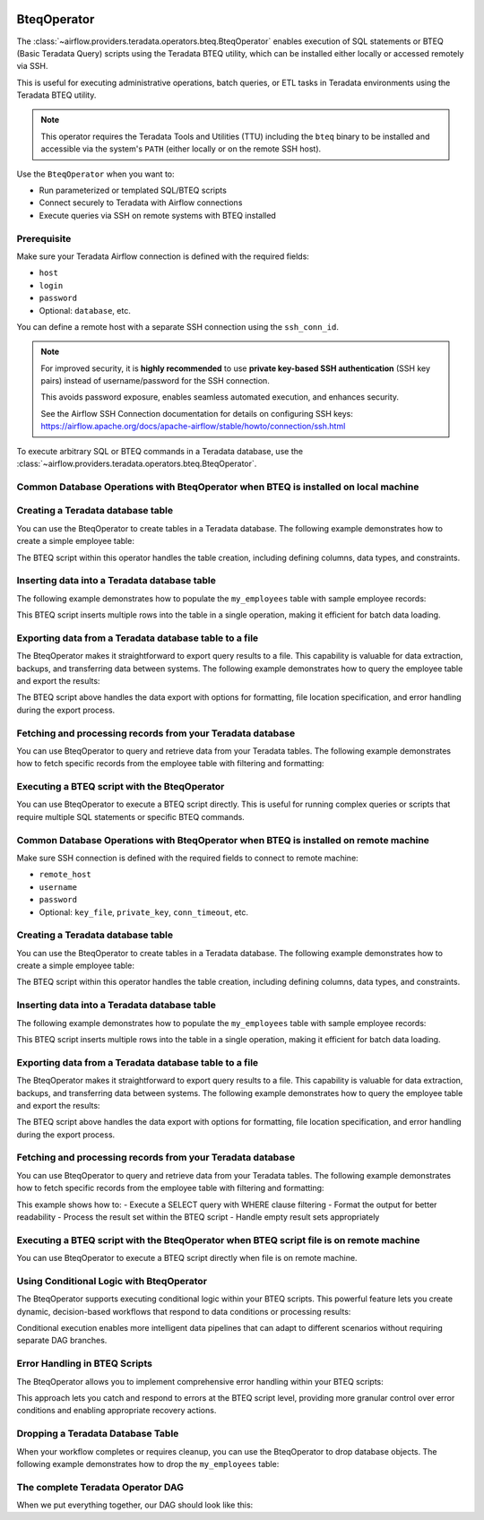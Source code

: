  .. Licensed to the Apache Software Foundation (ASF) under one
    or more contributor license agreements.  See the NOTICE file
    distributed with this work for additional information
    regarding copyright ownership.  The ASF licenses this file
    to you under the Apache License, Version 2.0 (the
    "License"); you may not use this file except in compliance
    with the License.  You may obtain a copy of the License at

 ..   http://www.apache.org/licenses/LICENSE-2.0

 .. Unless required by applicable law or agreed to in writing,
    software distributed under the License is distributed on an
    "AS IS" BASIS, WITHOUT WARRANTIES OR CONDITIONS OF ANY
    KIND, either express or implied.  See the License for the
    specific language governing permissions and limitations
    under the License.

.. _howto/operator:BteqOperator:

BteqOperator
============

The :class:`~airflow.providers.teradata.operators.bteq.BteqOperator` enables execution of SQL statements or BTEQ (Basic Teradata Query) scripts using the Teradata BTEQ utility, which can be installed either locally or accessed remotely via SSH.

This is useful for executing administrative operations, batch queries, or ETL tasks in Teradata environments using the Teradata BTEQ utility.

.. note::

   This operator requires the Teradata Tools and Utilities (TTU) including the ``bteq`` binary to be installed
   and accessible via the system's ``PATH`` (either locally or on the remote SSH host).

Use the ``BteqOperator`` when you want to:

- Run parameterized or templated SQL/BTEQ scripts
- Connect securely to Teradata with Airflow connections
- Execute queries via SSH on remote systems with BTEQ installed

Prerequisite
------------

Make sure your Teradata Airflow connection is defined with the required fields:

- ``host``
- ``login``
- ``password``
- Optional: ``database``, etc.

You can define a remote host with a separate SSH connection using the ``ssh_conn_id``.

.. note::

   For improved security, it is **highly recommended** to use
   **private key-based SSH authentication** (SSH key pairs) instead of username/password
   for the SSH connection.

   This avoids password exposure, enables seamless automated execution, and enhances security.

   See the Airflow SSH Connection documentation for details on configuring SSH keys:
   https://airflow.apache.org/docs/apache-airflow/stable/howto/connection/ssh.html


To execute arbitrary SQL or BTEQ commands in a Teradata database, use the
:class:`~airflow.providers.teradata.operators.bteq.BteqOperator`.

Common Database Operations with BteqOperator when BTEQ is installed on local machine
-------------------------------------------------------------------------------------

Creating a Teradata database table
----------------------------------

You can use the BteqOperator to create tables in a Teradata database. The following example demonstrates how to create a simple employee table:

.. exampleinclude:: /../../teradata/tests/system/teradata/example_bteq.py
    :language: python
    :dedent: 4
    :start-after: [START bteq_operator_howto_guide_create_table]
    :end-before: [END bteq_operator_howto_guide_create_table]

The BTEQ script within this operator handles the table creation, including defining columns, data types, and constraints.


Inserting data into a Teradata database table
---------------------------------------------

The following example demonstrates how to populate the ``my_employees`` table with sample employee records:

.. exampleinclude:: /../../teradata/tests/system/teradata/example_bteq.py
    :language: python
    :dedent: 4
    :start-after: [START bteq_operator_howto_guide_populate_table]
    :end-before: [END bteq_operator_howto_guide_populate_table]

This BTEQ script inserts multiple rows into the table in a single operation, making it efficient for batch data loading.


Exporting data from a Teradata database table to a file
-------------------------------------------------------

The BteqOperator makes it straightforward to export query results to a file. This capability is valuable for data extraction, backups, and transferring data between systems. The following example demonstrates how to query the employee table and export the results:

.. exampleinclude:: /../../teradata/tests/system/teradata/example_bteq.py
    :language: python
    :dedent: 4
    :start-after: [START bteq_operator_howto_guide_export_data_to_a_file]
    :end-before: [END bteq_operator_howto_guide_export_data_to_a_file]

The BTEQ script above handles the data export with options for formatting, file location specification, and error handling during the export process.


Fetching and processing records from your Teradata database
-----------------------------------------------------------

You can use BteqOperator to query and retrieve data from your Teradata tables. The following example demonstrates
how to fetch specific records from the employee table with filtering and formatting:

.. exampleinclude:: /../../teradata/tests/system/teradata/example_bteq.py
    :language: python
    :dedent: 4
    :start-after: [START bteq_operator_howto_guide_get_it_employees]
    :end-before: [END bteq_operator_howto_guide_get_it_employees]

Executing a BTEQ script with the BteqOperator
---------------------------------------------

You can use BteqOperator to execute a BTEQ script directly. This is useful for running complex queries or scripts that require multiple SQL statements or specific BTEQ commands.

.. exampleinclude:: /../../teradata/tests/system/teradata/example_bteq.py
    :language: python
    :dedent: 4
    :start-after: [START bteq_operator_howto_guide_bteq_file_input]
    :end-before: [END bteq_operator_howto_guide_bteq_file_input]


Common Database Operations with BteqOperator when BTEQ is installed on remote machine
-------------------------------------------------------------------------------------

Make sure SSH connection is defined with the required fields to connect to remote machine:

- ``remote_host``
- ``username``
- ``password``
- Optional: ``key_file``, ``private_key``, ``conn_timeout``, etc.

Creating a Teradata database table
----------------------------------

You can use the BteqOperator to create tables in a Teradata database. The following example demonstrates how to create a simple employee table:

.. exampleinclude:: /../../teradata/tests/system/teradata/example_remote_bteq.py
    :language: python
    :dedent: 4
    :start-after: [START bteq_operator_howto_guide_create_table]
    :end-before: [END bteq_operator_howto_guide_create_table]

The BTEQ script within this operator handles the table creation, including defining columns, data types, and constraints.


Inserting data into a Teradata database table
---------------------------------------------

The following example demonstrates how to populate the ``my_employees`` table with sample employee records:

.. exampleinclude:: /../../teradata/tests/system/teradata/example_remote_bteq.py
    :language: python
    :dedent: 4
    :start-after: [START bteq_operator_howto_guide_populate_table]
    :end-before: [END bteq_operator_howto_guide_populate_table]

This BTEQ script inserts multiple rows into the table in a single operation, making it efficient for batch data loading.


Exporting data from a Teradata database table to a file
-------------------------------------------------------

The BteqOperator makes it straightforward to export query results to a file. This capability is valuable for data extraction, backups, and transferring data between systems. The following example demonstrates how to query the employee table and export the results:

.. exampleinclude:: /../../teradata/tests/system/teradata/example_remote_bteq.py
    :language: python
    :dedent: 4
    :start-after: [START bteq_operator_howto_guide_export_data_to_a_file]
    :end-before: [END bteq_operator_howto_guide_export_data_to_a_file]

The BTEQ script above handles the data export with options for formatting, file location specification, and error handling during the export process.


Fetching and processing records from your Teradata database
-----------------------------------------------------------

You can use BteqOperator to query and retrieve data from your Teradata tables. The following example demonstrates
how to fetch specific records from the employee table with filtering and formatting:

.. exampleinclude:: /../../teradata/tests/system/teradata/example_remote_bteq.py
    :language: python
    :dedent: 4
    :start-after: [START bteq_operator_howto_guide_get_it_employees]
    :end-before: [END bteq_operator_howto_guide_get_it_employees]

This example shows how to:
- Execute a SELECT query with WHERE clause filtering
- Format the output for better readability
- Process the result set within the BTEQ script
- Handle empty result sets appropriately

Executing a BTEQ script with the BteqOperator when BTEQ script file is on remote machine
----------------------------------------------------------------------------------------

You can use BteqOperator to execute a BTEQ script directly when file is on remote machine.

.. exampleinclude:: /../../teradata/tests/system/teradata/example_remote_bteq.py
    :language: python
    :dedent: 4
    :start-after: [START bteq_operator_howto_guide_bteq_file_input]
    :end-before: [END bteq_operator_howto_guide_bteq_file_input]


Using Conditional Logic with BteqOperator
-----------------------------------------

The BteqOperator supports executing conditional logic within your BTEQ scripts. This powerful feature lets you create dynamic, decision-based workflows that respond to data conditions or processing results:

.. exampleinclude:: /../../teradata/tests/system/teradata/example_bteq.py
    :language: python
    :dedent: 4
    :start-after: [START bteq_operator_howto_guide_conditional_logic]
    :end-before: [END bteq_operator_howto_guide_conditional_logic]

Conditional execution enables more intelligent data pipelines that can adapt to different scenarios without requiring separate DAG branches.


Error Handling in BTEQ Scripts
------------------------------

The BteqOperator allows you to implement comprehensive error handling within your BTEQ scripts:

.. exampleinclude:: /../../teradata/tests/system/teradata/example_bteq.py
    :language: python
    :dedent: 4
    :start-after: [START bteq_operator_howto_guide_error_handling]
    :end-before: [END bteq_operator_howto_guide_error_handling]

This approach lets you catch and respond to errors at the BTEQ script level, providing more granular control over error conditions and enabling appropriate recovery actions.


Dropping a Teradata Database Table
----------------------------------

When your workflow completes or requires cleanup, you can use the BteqOperator to drop database objects. The following example demonstrates how to drop the ``my_employees`` table:

.. exampleinclude:: /../../teradata/tests/system/teradata/example_bteq.py
    :language: python
    :dedent: 4
    :start-after: [START bteq_operator_howto_guide_drop_table]
    :end-before: [END bteq_operator_howto_guide_drop_table]


The complete Teradata Operator DAG
----------------------------------

When we put everything together, our DAG should look like this:

.. exampleinclude:: /../../teradata/tests/system/teradata/example_bteq.py
    :language: python
    :start-after: [START bteq_operator_howto_guide]
    :end-before: [END bteq_operator_howto_guide]
